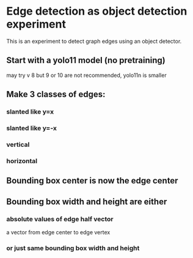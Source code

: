 * Edge detection as object detection experiment
 This is an experiment to detect graph edges using an object detector.
** Start with a yolo11 model (no pretraining)
may try v 8 but 9 or 10 are not recommended, yolo11n is smaller
** Make 3 classes of edges:
*** slanted like y=x
*** slanted like y=-x
*** vertical
*** horizontal
** Bounding box center is now the edge center
** Bounding box width and height are either
*** absolute values of edge half vector
a vector from edge center to edge vertex
*** or just same bounding box width and height
